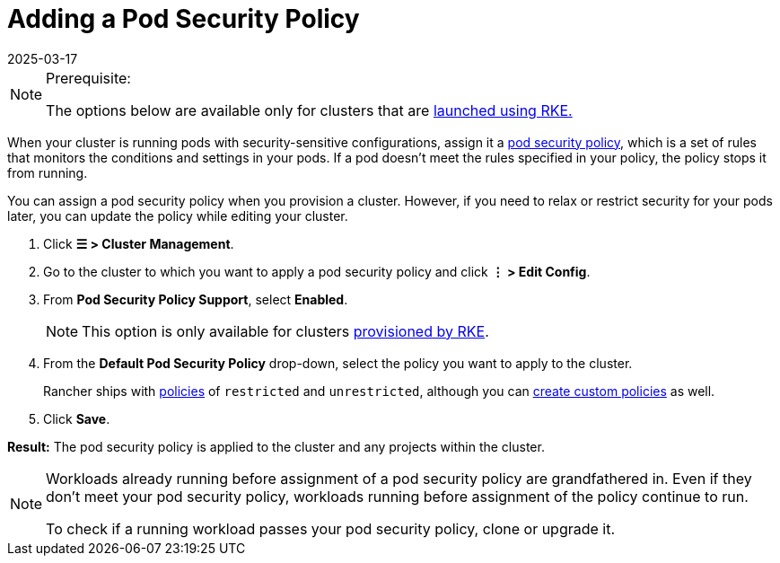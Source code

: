 = Adding a Pod Security Policy
:revdate: 2025-03-17
:page-revdate: {revdate}

[NOTE]
.Prerequisite:
====

The options below are available only for clusters that are xref:cluster-deployment/launch-kubernetes-with-rancher.adoc[launched using RKE.]
====


When your cluster is running pods with security-sensitive configurations, assign it a xref:security/psp/create.adoc[pod security policy], which is a set of rules that monitors the conditions and settings in your pods. If a pod doesn't meet the rules specified in your policy, the policy stops it from running.

You can assign a pod security policy when you provision a cluster. However, if you need to relax or restrict security for your pods later, you can update the policy while editing your cluster.

. Click *☰ > Cluster Management*.
. Go to the cluster to which you want to apply a pod security policy and click *⋮ > Edit Config*.
. From *Pod Security Policy Support*, select *Enabled*.
+

[NOTE]
====
This option is only available for clusters xref:cluster-deployment/launch-kubernetes-with-rancher.adoc[provisioned by RKE].
====


. From the *Default Pod Security Policy* drop-down, select the policy you want to apply to the cluster.
+
Rancher ships with xref:./create.adoc#_default_psps[policies] of `restricted` and `unrestricted`, although you can xref:./create.adoc#_creating_psps[create custom policies] as well.

. Click *Save*.

*Result:* The pod security policy is applied to the cluster and any projects within the cluster.

[NOTE]
====

Workloads already running before assignment of a pod security policy are grandfathered in. Even if they don't meet your pod security policy, workloads running before assignment of the policy continue to run.

To check if a running workload passes your pod security policy, clone or upgrade it.
====

